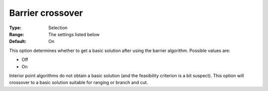 .. _CBC_Barrier_-_Barrier_crossover:


Barrier crossover
=================



:Type:	Selection	
:Range:	The settings listed below	
:Default:	On	



This option determines whether to get a basic solution after using the barrier algorithm. Possible values are:



*	Off
*	On




Interior point algorithms do not obtain a basic solution (and the feasibility criterion is a bit suspect). This option will crossover to a basic solution suitable for ranging or branch and cut.




